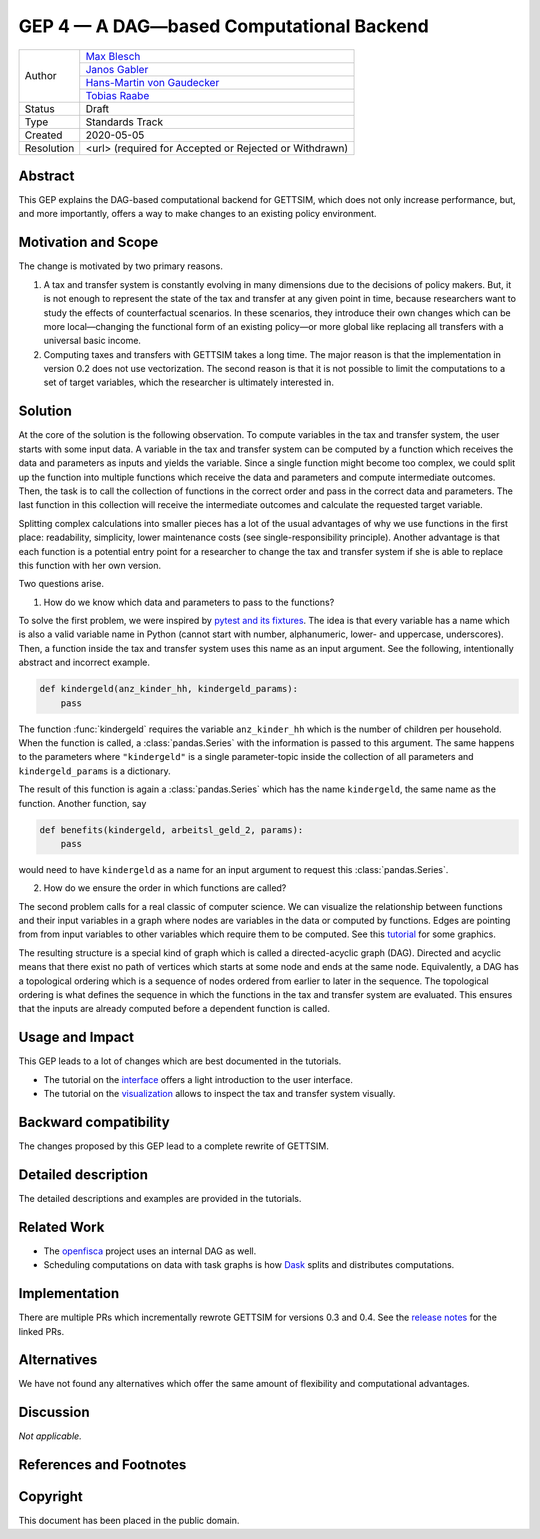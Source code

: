 =========================================
GEP 4 — A DAG—based Computational Backend
=========================================

+------------+---------------------------------------------------------------+
| Author     | `Max Blesch <https://github.com/MaxBlesch>`_                  |
+            +---------------------------------------------------------------+
|            | `Janos Gabler <https://github.com/janosg>`_                   |
+            +---------------------------------------------------------------+
|            | `Hans-Martin von Gaudecker <https://github.com/hmgaudecker>`_ |
+            +---------------------------------------------------------------+
|            | `Tobias Raabe <https://github.com/tobiasraabe>`_              |
+------------+---------------------------------------------------------------+
| Status     | Draft                                                         |
+------------+---------------------------------------------------------------+
| Type       | Standards Track                                               |
+------------+---------------------------------------------------------------+
| Created    | 2020-05-05                                                    |
+------------+---------------------------------------------------------------+
| Resolution | <url> (required for Accepted or Rejected or Withdrawn)        |
+------------+---------------------------------------------------------------+


Abstract
--------

This GEP explains the DAG-based computational backend for GETTSIM, which does not only
increase performance, but, and more importantly, offers a way to make changes to an
existing policy environment.


Motivation and Scope
--------------------

The change is motivated by two primary reasons.

1. A tax and transfer system is constantly evolving in many dimensions due to the
   decisions of policy makers. But, it is not enough to represent the state of the tax
   and transfer at any given point in time, because researchers want to study the
   effects of counterfactual scenarios. In these scenarios, they introduce their own
   changes which can be more local—changing the functional form of an existing policy—or
   more global like replacing all transfers with a universal basic income.

2. Computing taxes and transfers with GETTSIM takes a long time. The major reason is
   that the implementation in version 0.2 does not use vectorization. The second reason
   is that it is not possible to limit the computations to a set of target variables,
   which the researcher is ultimately interested in.


Solution
--------

At the core of the solution is the following observation. To compute variables in the
tax and transfer system, the user starts with some input data. A variable in the tax and
transfer system can be computed by a function which receives the data and parameters as
inputs and yields the variable. Since a single function might become too complex, we
could split up the function into multiple functions which receive the data and
parameters and compute intermediate outcomes. Then, the task is to call the collection
of functions in the correct order and pass in the correct data and parameters. The last
function in this collection will receive the intermediate outcomes and calculate the
requested target variable.

Splitting complex calculations into smaller pieces has a lot of the usual advantages of
why we use functions in the first place: readability, simplicity, lower maintenance
costs (see single-responsibility principle). Another advantage is that each function is
a potential entry point for a researcher to change the tax and transfer system if she is
able to replace this function with her own version.

Two questions arise.

1. How do we know which data and parameters to pass to the functions?

To solve the first problem, we were inspired by `pytest and its fixtures
<https://docs.pytest.org/en/stable/fixture.html>`_. The idea is that every variable has
a name which is also a valid variable name in Python (cannot start with number,
alphanumeric, lower- and uppercase, underscores). Then, a function inside the tax and
transfer system uses this name as an input argument. See the following, intentionally
abstract and incorrect example.

.. code-block:: python

    def kindergeld(anz_kinder_hh, kindergeld_params):
        pass

The function :func:`kindergeld` requires the variable ``anz_kinder_hh`` which is the
number of children per household. When the function is called, a :class:`pandas.Series`
with the information is passed to this argument. The same happens to the parameters
where ``"kindergeld"`` is a single parameter-topic inside the collection of all
parameters and ``kindergeld_params`` is a dictionary.

The result of this function is again a :class:`pandas.Series` which has the name
``kindergeld``, the same name as the function. Another function, say

.. code-block:: python

    def benefits(kindergeld, arbeitsl_geld_2, params):
        pass

would need to have ``kindergeld`` as a name for an input argument to request this
:class:`pandas.Series`.

2. How do we ensure the order in which functions are called?

The second problem calls for a real classic of computer science. We can visualize the
relationship between functions and their input variables in a graph where nodes are
variables in the data or computed by functions. Edges are pointing from from input
variables to other variables which require them to be computed. See this `tutorial
<../visualize_the_system.ipynb>`_ for some graphics.

The resulting structure is a special kind of graph which is called a directed-acyclic
graph (DAG). Directed and acyclic means that there exist no path of vertices which
starts at some node and ends at the same node. Equivalently, a DAG has a
topological ordering which is a sequence of nodes ordered from earlier to later in the
sequence. The topological ordering is what defines the sequence in which the functions
in the tax and transfer system are evaluated. This ensures that the inputs are already
computed before a dependent function is called.


Usage and Impact
----------------

This GEP leads to a lot of changes which are best documented in the tutorials.

- The tutorial on the `interface <../tutorials/interface.ipynb>`_ offers a light
  introduction to the user interface.
- The tutorial on the `visualization <../tutorials/visualize_the_system.ipynb>`_ allows
  to inspect the tax and transfer system visually.


Backward compatibility
----------------------

The changes proposed by this GEP lead to a complete rewrite of GETTSIM.


Detailed description
--------------------

The detailed descriptions and examples are provided in the tutorials.


Related Work
------------

- The `openfisca <https://github.com/openfisca/>`_ project uses an internal DAG as well.
- Scheduling computations on data with task graphs is how `Dask
  <https://docs.dask.org/>`_ splits and distributes computations.


Implementation
--------------

There are multiple PRs which incrementally rewrote GETTSIM for versions 0.3 and 0.4. See
the `release notes <../changes.rst>`_ for the linked PRs.


Alternatives
------------

We have not found any alternatives which offer the same amount of flexibility and
computational advantages.


Discussion
----------

*Not applicable.*


References and Footnotes
------------------------


Copyright
---------

This document has been placed in the public domain.
